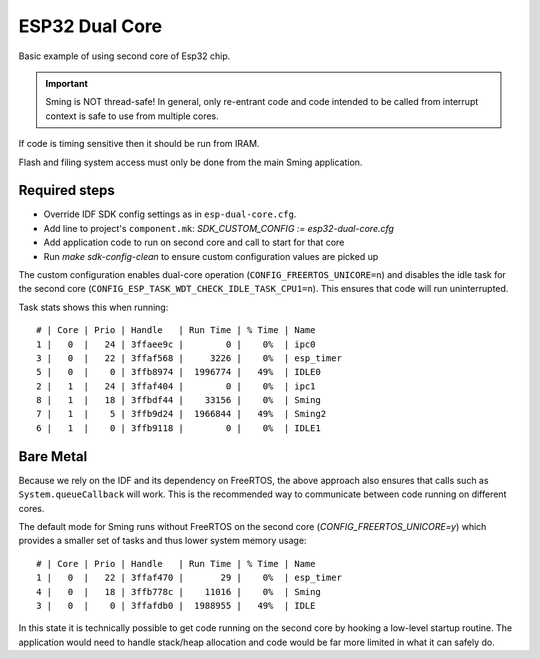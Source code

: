 ESP32 Dual Core
===============

.. highlight:: text

Basic example of using second core of Esp32 chip.

.. important::

    Sming is NOT thread-safe! In general, only re-entrant code and code intended to be called from interrupt context is safe to use from multiple cores.

If code is timing sensitive then it should be run from IRAM.

Flash and filing system access must only be done from the main Sming application.


Required steps
--------------

- Override IDF SDK config settings as in ``esp-dual-core.cfg``.
- Add line to project's ``component.mk``: *SDK_CUSTOM_CONFIG := esp32-dual-core.cfg*
- Add application code to run on second core and call to start for that core
- Run `make sdk-config-clean` to ensure custom configuration values are picked up

The custom configuration enables dual-core operation (``CONFIG_FREERTOS_UNICORE=n``) and disables the idle task for the second core (``CONFIG_ESP_TASK_WDT_CHECK_IDLE_TASK_CPU1=n``). This ensures that code will run uninterrupted.

Task stats shows this when running::

    # | Core | Prio | Handle   | Run Time | % Time | Name
    1 |   0  |   24 | 3ffaee9c |        0 |    0%  | ipc0
    3 |   0  |   22 | 3ffaf568 |     3226 |    0%  | esp_timer
    5 |   0  |    0 | 3ffb8974 |  1996774 |   49%  | IDLE0
    2 |   1  |   24 | 3ffaf404 |        0 |    0%  | ipc1
    8 |   1  |   18 | 3ffbdf44 |    33156 |    0%  | Sming
    7 |   1  |    5 | 3ffb9d24 |  1966844 |   49%  | Sming2
    6 |   1  |    0 | 3ffb9118 |        0 |    0%  | IDLE1


Bare Metal
----------

Because we rely on the IDF and its dependency on FreeRTOS, the above approach also ensures that calls such as ``System.queueCallback`` will work. This is the recommended way to communicate between code running on different cores.

The default mode for Sming runs without FreeRTOS on the second core (*CONFIG_FREERTOS_UNICORE=y*) which provides a smaller set of tasks and thus lower system memory usage::

    # | Core | Prio | Handle   | Run Time | % Time | Name
    1 |   0  |   22 | 3ffaf470 |       29 |    0%  | esp_timer
    4 |   0  |   18 | 3ffb778c |    11016 |    0%  | Sming
    3 |   0  |    0 | 3ffafdb0 |  1988955 |   49%  | IDLE

In this state it is technically possible to get code running on the second core by hooking a low-level startup routine. The application would need to handle stack/heap allocation and code would be far more limited in what it can safely do.
